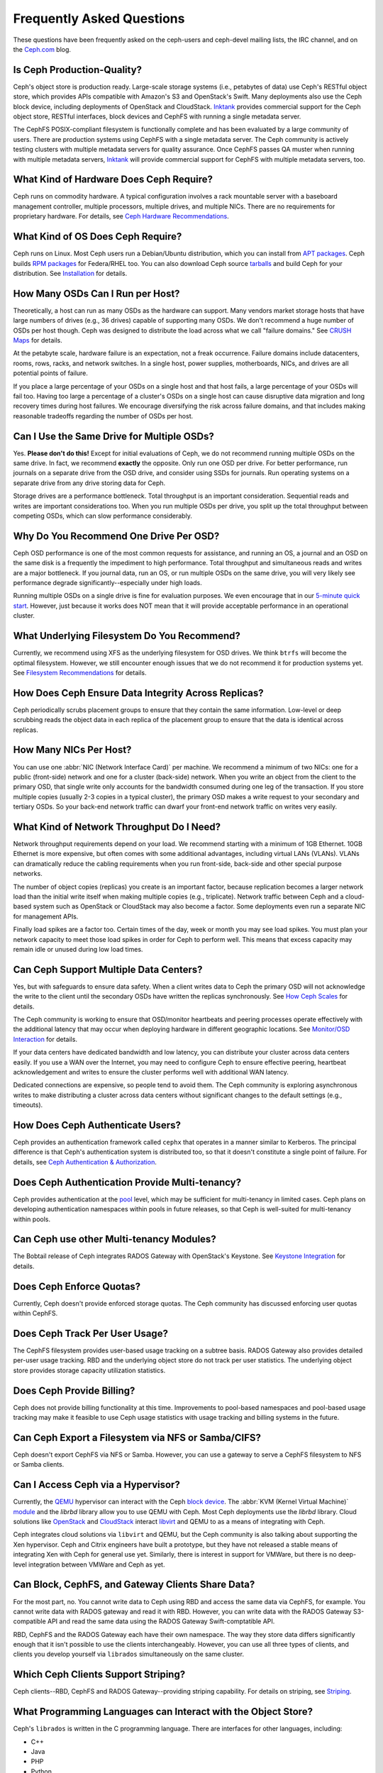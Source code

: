 ============================
 Frequently Asked Questions
============================

These questions have been frequently asked on the ceph-users and ceph-devel 
mailing lists, the IRC channel, and on the `Ceph.com`_ blog.

.. _Ceph.com: http://ceph.com


Is Ceph Production-Quality?
===========================

Ceph's object store is production ready. Large-scale storage systems (i.e.,
petabytes of data) use Ceph's RESTful object store, which provides APIs
compatible with Amazon's S3 and OpenStack's Swift.  Many deployments also use
the Ceph block device, including deployments of  OpenStack and CloudStack.
`Inktank`_ provides commercial support for the Ceph object store, RESTful
interfaces, block devices and CephFS with running a single metadata server.

The CephFS POSIX-compliant filesystem is functionally complete and has been
evaluated by a large community of users. There are production systems using
CephFS with a single metadata server. The Ceph community is actively testing
clusters with multiple metadata servers for quality assurance. Once CephFS
passes QA muster when running with multiple metadata servers, `Inktank`_ will
provide commercial support for CephFS with multiple metadata servers, too.

.. _Inktank: http://inktank.com


What Kind of Hardware Does Ceph Require?
========================================

Ceph runs on commodity hardware. A typical configuration involves a
rack mountable server with a baseboard management controller, multiple
processors, multiple drives, and multiple NICs. There are no requirements for
proprietary hardware. For details, see `Ceph Hardware Recommendations`_.


What Kind of OS Does Ceph Require?
==================================

Ceph runs on Linux. Most Ceph users run a Debian/Ubuntu distribution, which you
can install from `APT packages`_. Ceph builds `RPM packages`_ for Federa/RHEL
too. You can also download Ceph source `tarballs`_ and build Ceph for your
distribution. See `Installation`_ for details.


How Many OSDs Can I Run per Host?
=================================

Theoretically, a host can run as many OSDs as the hardware can support.  Many
vendors market storage hosts that have large numbers of drives (e.g., 36 drives)
capable of supporting many OSDs. We don't recommend a huge number of OSDs per
host though.  Ceph was designed to distribute the load across what we call
"failure domains." See `CRUSH Maps`_ for details.

At the petabyte scale, hardware failure is an expectation, not a freak
occurrence. Failure domains include datacenters, rooms, rows, racks, and network
switches. In a single host, power supplies, motherboards, NICs, and drives are
all potential points of failure.

If you place a large percentage of your OSDs on a single host and that host
fails, a large percentage of your OSDs will fail too.  Having too large a
percentage of a cluster's OSDs on a single host can cause disruptive data
migration and long recovery times during host failures. We encourage
diversifying the risk across failure domains, and that includes making
reasonable tradeoffs regarding the number of OSDs per host.


Can I Use the Same Drive for Multiple OSDs?
===========================================

Yes. **Please don't do this!** Except for initial evaluations of Ceph, we do not
recommend running multiple OSDs on the same drive. In fact,  we recommend
**exactly** the opposite. Only run one OSD per drive. For better performance,
run journals on a separate drive from the OSD drive, and consider using SSDs for
journals. Run operating systems on a separate drive from any drive storing data
for Ceph.

Storage drives are a performance bottleneck. Total throughput is an important
consideration. Sequential reads and writes are important considerations too.
When you run multiple OSDs per drive, you split up the total throughput between
competing OSDs, which can slow performance  considerably. 


Why Do You Recommend One Drive Per OSD?
=======================================

Ceph OSD performance is one of the most common requests for assistance, and
running an OS, a journal and an OSD on the same disk is a frequently the
impediment to high performance. Total throughput and simultaneous reads and
writes are a major bottleneck. If you journal data, run an OS, or run multiple
OSDs on the same drive, you will very likely see performance degrade
significantly--especially under high loads.

Running multiple OSDs on a single drive is fine for evaluation purposes. We
even encourage that in our `5-minute quick start`_. However, just because it 
works does NOT mean that it will provide acceptable performance in an 
operational cluster.


What Underlying Filesystem Do You Recommend?
============================================

Currently, we recommend using XFS as the underlying filesystem for OSD drives.
We think ``btrfs`` will become the optimal filesystem. However, we still
encounter enough issues that we do not recommend it for production systems yet.
See `Filesystem Recommendations`_ for details.


How Does Ceph Ensure Data Integrity Across Replicas?
====================================================

Ceph periodically scrubs placement groups to ensure that they contain the same
information. Low-level or deep scrubbing reads the object data in each replica
of the placement group to ensure that the data is identical across replicas.


How Many NICs Per Host?
=======================

You can use one :abbr:`NIC (Network Interface Card)` per machine. We recommend a
minimum of two NICs: one for a public (front-side) network and one for a cluster
(back-side) network. When you write an object from the client to the primary
OSD, that single write only accounts for the bandwidth consumed during one leg
of the transaction. If you store multiple copies (usually 2-3 copies in a
typical cluster), the primary OSD makes a write request to your secondary and
tertiary OSDs. So your back-end network traffic can dwarf your front-end network
traffic on writes very easily.


What Kind of Network Throughput Do I Need?
==========================================

Network throughput requirements depend on your load. We recommend starting with
a minimum of 1GB Ethernet. 10GB Ethernet is more expensive, but often comes with
some additional advantages,  including virtual LANs (VLANs). VLANs can
dramatically reduce the cabling requirements when you run front-side, back-side
and other special purpose networks.

The number of object copies (replicas) you create is an important factor,
because replication becomes a larger network load than the initial write itself
when making multiple copies (e.g., triplicate). Network traffic between Ceph and
a cloud-based system such as OpenStack or CloudStack may also become a factor.
Some deployments even run a separate NIC for management APIs. 

Finally load spikes are a factor too. Certain times of the day, week or month
you may see load spikes. You must plan your network capacity to meet those load
spikes in order for Ceph to perform well. This means that excess capacity may
remain idle or unused during low load times.


Can Ceph Support Multiple Data Centers?
=======================================

Yes, but with safeguards to ensure data safety. When a client writes data to
Ceph the primary OSD will not acknowledge the write to the client until the
secondary OSDs have written the replicas synchronously. See `How Ceph Scales`_
for details.

The Ceph community is working to ensure that OSD/monitor heartbeats and peering
processes operate effectively with the additional latency that may occur when
deploying hardware in different geographic locations. See `Monitor/OSD
Interaction`_ for details.

If your data centers have dedicated bandwidth and low latency, you can
distribute your cluster across data centers easily. If you use a WAN over the
Internet, you may need to configure Ceph to ensure effective peering, heartbeat
acknowledgement and writes to ensure the cluster performs well with additional
WAN latency.

Dedicated connections are expensive, so people tend to avoid them. The Ceph
community is exploring asynchronous writes to make distributing a cluster across
data centers without significant changes to the default settings (e.g.,
timeouts). 


How Does Ceph Authenticate Users?
=================================

Ceph provides an authentication framework called ``cephx`` that operates in a
manner similar to  Kerberos. The principal difference is that Ceph's
authentication system is distributed too, so that it doesn't constitute a single
point of failure. For details, see `Ceph Authentication & Authorization`_.


Does Ceph Authentication Provide Multi-tenancy?
===============================================

Ceph provides authentication at the `pool`_ level, which may be sufficient 
for multi-tenancy in limited cases. Ceph plans on developing authentication
namespaces within pools in future releases, so that Ceph is well-suited for
multi-tenancy within pools.


Can Ceph use other Multi-tenancy Modules?
=========================================

The Bobtail release of Ceph integrates RADOS Gateway with OpenStack's Keystone.
See `Keystone Integration`_ for details.

.. _Keystone Integration: ../radosgw/config#integrating-with-openstack-keystone


Does Ceph Enforce Quotas?
=========================

Currently, Ceph doesn't provide enforced storage quotas. The Ceph community has
discussed enforcing user quotas within CephFS.


Does Ceph Track Per User Usage?
===============================

The CephFS filesystem provides user-based usage tracking on a subtree basis.
RADOS Gateway also provides detailed per-user usage tracking. RBD and the
underlying object store do not track per user statistics. The underlying object
store provides storage capacity utilization statistics.


Does Ceph Provide Billing?
==========================

Ceph does not provide billing functionality at this time. Improvements to
pool-based namespaces and pool-based usage tracking may make it feasible to use
Ceph usage statistics with usage tracking and billing systems in the future.


Can Ceph Export a Filesystem via NFS or Samba/CIFS?
===================================================

Ceph doesn't export CephFS via NFS or Samba. However, you can use a gateway to
serve a CephFS filesystem to NFS or Samba clients. 


Can I Access Ceph via a Hypervisor?
===================================

Currently, the `QEMU`_ hypervisor can interact with the Ceph `block device`_.
The :abbr:`KVM (Kernel Virtual Machine)` `module`_ and the `librbd` library
allow you to use QEMU with Ceph. Most Ceph deployments use the `librbd` library. 
Cloud solutions like `OpenStack`_ and `CloudStack`_ interact `libvirt`_ and QEMU
to as a means of integrating with Ceph.

Ceph integrates cloud solutions via ``libvirt`` and QEMU, but the Ceph community
is also talking about supporting the Xen hypervisor. Ceph and Citrix engineers
have built a prototype, but they have not released a stable means of integrating
Xen with Ceph for general use yet. Similarly, there is interest in support for
VMWare, but there is no deep-level integration between VMWare and Ceph as yet.


Can Block, CephFS, and Gateway Clients Share Data?
==================================================

For the most part, no. You cannot write data to Ceph using RBD and access the
same data via CephFS, for example. You cannot write data with RADOS gateway and
read it with RBD. However, you can write data with the RADOS Gateway
S3-compatible API and read the same data using the RADOS Gateway
Swift-comptatible API.

RBD, CephFS and the RADOS Gateway each have their own namespace. The way they
store data differs significantly enough that it isn't possible to use the
clients interchangeably. However, you can use all three types of clients, and
clients you develop yourself via ``librados`` simultaneously on the same
cluster.


Which Ceph Clients Support Striping? 
====================================

Ceph clients--RBD, CephFS and RADOS Gateway--providing striping capability. For
details on  striping, see `Striping`_.


What Programming Languages can Interact with the Object Store?
==============================================================

Ceph's ``librados`` is written in the C programming language. There are
interfaces for other languages, including: 

- C++
- Java
- PHP
- Python
- Ruby


Can I Develop a Client With Another Language?
=============================================

Ceph does not have many native bindings for ``librados`` at this time. If you'd
like to fork Ceph and build a wrapper to the C or C++ versions of ``librados``,
please check out the `Ceph repository`_. You can also use other languages that
can use the ``librados`` native bindings (e.g., you can access the C/C++ bindings
from within Perl).


Do Ceph Clients Run on Windows? 
===============================

No. There are no immediate plans to support Windows clients at this time. However, 
you may be able to emulate a Linux environment on a Windows host. For example, 
Cygwin may make it feasible to use ``librados`` in an emulated environment.


How can I add a question to this list?
======================================

If you'd like to add a question to this list (hopefully with an
accompanying answer!), you can find it in the doc/ directory of our
main git repository:

	`https://github.com/ceph/ceph/blob/master/doc/faq.rst`_


We use Sphinx to manage our documentation, and this page is generated
from reStructuredText source.  See the section on Building Ceph
Documentation for the build procedure.



.. _Ceph Hardware Recommendations: ../install/hardware-recommendations
.. _APT packages: ../install/debian
.. _RPM packages: ../install/rpm
.. _tarballs: ../install/get-tarballs
.. _Installation: ../install
.. _CRUSH Maps: ../rados/operations/crush-map
.. _5-minute quick start: ../start/quick-start
.. _How Ceph Scales: ../architecture#how-ceph-scales
.. _Monitor/OSD Interaction: ../rados/configuration/mon-osd-interaction
.. _Ceph Authentication & Authorization: ../rados/operations/auth-intro
.. _Ceph repository: https://github.com/ceph/ceph
.. _QEMU: ../rbd/qemu-rbd
.. _block device: ../rbd
.. _module: ../rbd/rbd-ko
.. _libvirt: ../rbd/libvirt
.. _OpenStack: ../rbd/rbd-openstack
.. _CloudStack: ../rbd/rbd-cloudstack
.. _pool: ../rados/operations/pools
.. _Striping: ../architecture##how-ceph-clients-stripe-data
.. _https://github.com/ceph/ceph/blob/master/doc/faq.rst: https://github.com/ceph/ceph/blob/master/doc/faq.rst
.. _Filesystem Recommendations: ../rados/configuration/filesystem-recommendations
